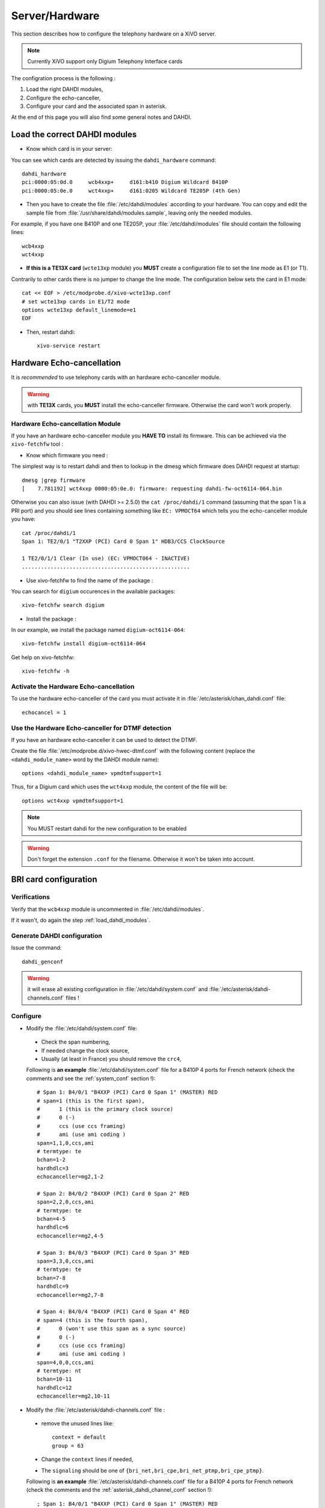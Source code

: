 ***************
Server/Hardware
***************

This section describes how to configure the telephony hardware on a XiVO server.

.. note:: Currently XiVO support only Digium Telephony Interface cards

The configration process is the following :

#. Load the right DAHDI modules,
#. Configure the echo-canceller,
#. Configure your card and the associated span in asterisk.

At the end of this page you will also find some general notes and DAHDI.


.. _load_dahdi_modules:

Load the correct DAHDI modules
==============================

.. highlight:: none

* Know which card is in your server:

You can see which cards are detected by issuing the ``dahdi_hardware`` command::

   dahdi_hardware
   pci:0000:05:0d.0     wcb4xxp+     d161:b410 Digium Wildcard B410P
   pci:0000:05:0e.0     wct4xxp+     d161:0205 Wildcard TE205P (4th Gen)

* Then you have to create the file :file:`/etc/dahdi/modules` according to your hardware. You can
  copy and edit the sample file from :file:`/usr/share/dahdi/modules.sample`, leaving only the
  needed modules.

For example, if you have one B410P and one TE205P, your :file:`/etc/dahdi/modules` file should
contain the following lines::

    wcb4xxp
    wct4xxp

* **If this is a TE13X card** (``wcte13xp`` module) you **MUST** create a configuration file to set
  the line mode as E1 (or T1).

Contrarily to other cards there is no jumper to change the line mode. The configuration below
sets the card in E1 mode::

    cat << EOF > /etc/modprobe.d/xivo-wcte13xp.conf
    # set wcte13xp cards in E1/T2 mode
    options wcte13xp default_linemode=e1
    EOF

* Then, restart dahdi::

   xivo-service restart


.. _hwec_configuration:

Hardware Echo-cancellation
==========================

It is *recommended* to use telephony cards with an hardware echo-canceller module.

.. warning:: with **TE13X** cards, you **MUST** install the echo-canceller firmware.
    Otherwise the card won't work properly.


Hardware Echo-cancellation Module
---------------------------------

If you have an hardware echo-canceller module you **HAVE TO** install its firmware.
This can be achieved via the ``xivo-fetchfw`` tool :

* Know which firmware you need :

The simplest way is to restart dahdi and then to lookup in the dmesg which
firmware does DAHDI request at startup::

   dmesg |grep firmware
   [    7.781192] wct4xxp 0000:05:0e.0: firmware: requesting dahdi-fw-oct6114-064.bin

Otherwise you can also issue (with DAHDI >= 2.5.0) the ``cat /proc/dahdi/1`` command
(assuming that the span 1 is a PRI port) and you should see lines containing something like
``EC: VPMOCT64`` which tells you the echo-canceller module you have::

   cat /proc/dahdi/1
   Span 1: TE2/0/1 "T2XXP (PCI) Card 0 Span 1" HDB3/CCS ClockSource

   1 TE2/0/1/1 Clear (In use) (EC: VPMOCT064 - INACTIVE)
   .....................................................

* Use xivo-fetchfw to find the name of the package :

You can search for ``digium`` occurences in the available packages::

   xivo-fetchfw search digium

* Install the package :

In our example, we install the package named ``digium-oct6114-064``::

   xivo-fetchfw install digium-oct6114-064


Get help on xivo-fetchfw::

   xivo-fetchfw -h


Activate the Hardware Echo-cancellation
---------------------------------------

To use the hardware echo-canceller of the card you must activate it in
:file:`/etc/asterisk/chan_dahdi.conf` file::

    echocancel = 1


Use the Hardware Echo-canceller for DTMF detection
--------------------------------------------------

If you have an hardware echo-canceller it can be used to detect the DTMF.

Create the file :file:`/etc/modprobe.d/xivo-hwec-dtmf.conf` with the following content (replace the
``<dahdi_module_name>`` word by the DAHDI module name)::

   options <dahdi_module_name> vpmdtmfsupport=1

Thus, for a Digium card which uses the ``wct4xxp`` module, the content of the file will be::

   options wct4xxp vpmdtmfsupport=1

.. note:: You MUST restart dahdi for the new configuration to be enabled

.. warning:: Don't forget the extension ``.conf`` for the filename.
    Otherwise it won't be taken into account.


BRI card configuration
======================

Verifications
-------------

Verify that the ``wcb4xxp`` module is uncommented in :file:`/etc/dahdi/modules`.

If it wasn't, do again the step :ref:`load_dahdi_modules`.

Generate DAHDI configuration
----------------------------

Issue the command::

  dahdi_genconf

.. warning:: it will erase all existing configuration in :file:`/etc/dahdi/system.conf`
  and :file:`/etc/asterisk/dahdi-channels.conf` files !


Configure
---------

* Modify the :file:`/etc/dahdi/system.conf` file:

 * Check the span numbering,
 * If needed change the clock source,
 * Usually (at least in France) you should remove the ``crc4``,

 Following is **an example** :file:`/etc/dahdi/system.conf` file for a B410P 4 ports for French network
 (check the comments and see the :ref:`system_conf` section !)::

    # Span 1: B4/0/1 "B4XXP (PCI) Card 0 Span 1" (MASTER) RED
    # span=1 (this is the first span),
    #      1 (this is the primary clock source)
    #      0 (-)
    #      ccs (use ccs framing)
    #      ami (use ami coding )
    span=1,1,0,ccs,ami
    # termtype: te
    bchan=1-2
    hardhdlc=3
    echocanceller=mg2,1-2

    # Span 2: B4/0/2 "B4XXP (PCI) Card 0 Span 2" RED
    span=2,2,0,ccs,ami
    # termtype: te
    bchan=4-5
    hardhdlc=6
    echocanceller=mg2,4-5

    # Span 3: B4/0/3 "B4XXP (PCI) Card 0 Span 3" RED
    span=3,3,0,ccs,ami
    # termtype: te
    bchan=7-8
    hardhdlc=9
    echocanceller=mg2,7-8

    # Span 4: B4/0/4 "B4XXP (PCI) Card 0 Span 4" RED
    # span=4 (this is the fourth span),
    #      0 (won't use this span as a sync source)
    #      0 (-)
    #      ccs (use ccs framing)
    #      ami (use ami coding )
    span=4,0,0,ccs,ami
    # termtype: nt
    bchan=10-11
    hardhdlc=12
    echocanceller=mg2,10-11


* Modify the :file:`/etc/asterisk/dahdi-channels.conf` file :

 * remove the unused lines like::

     context = default
     group = 63

 * Change the ``context`` lines if needed,
 * The ``signaling`` should be one of ``{bri_net,bri_cpe,bri_net_ptmp,bri_cpe_ptmp}``.

 Following is **an example** :file:`/etc/asterisk/dahdi-channels.conf` file for a B410P 4 ports for French network
 (check the comments and the :ref:`asterisk_dahdi_channel_conf` section !)::

    ; Span 1: B4/0/1 "B4XXP (PCI) Card 0 Span 1" (MASTER) RED
    group=0,11              ; belongs to group 0 and 11
    context=from-extern     ; incoming call to this span will be sent in 'from-extern' context
    switchtype = euroisdn
    signalling = bri_cpe    ; use 'bri_cpe' signaling
    channel => 1-2          ; the above configuration applies to channels 1 and 2

    ; Span 2: B4/0/2 "B4XXP (PCI) Card 0 Span 2" RED
    group=0,12
    context=from-extern
    switchtype = euroisdn
    signalling = bri_cpe
    channel => 4-5

    ; Span 3: B4/0/3 "B4XXP (PCI) Card 0 Span 3" RED
    group=0,13
    context=from-extern
    switchtype = euroisdn
    signalling = bri_cpe
    channel => 7-8

    ; Span 4: B4/0/4 "B4XXP (PCI) Card 0 Span 4" RED
    group=1,14              ; belongs to groups 1 and 14
    context=default         ; incoming call to this span will be sent in 'defaul' context
    switchtype = euroisdn
    signalling = bri_net    ; use 'bri_net' signaling
    channel => 10-11        ; the above configuration applies to channels 10 and 11


Special cases
-------------

Here are some special cases where you might need to modify the default options :

* if your telecom operator brings layer 1 down when the line is idle, you should add the following
  option in :file:`/etc/asterisk/chan_dahdi.conf` and restart asterisk (works with XiVO 12.20 and
  above)::

     layer2_persistence=keep_up


PRI card configuration
======================

Verifications
-------------

Verify that one of the ``{wct1xxp,wcte11xp,wcte12xp,wcte13xp,wct4xxp}`` module is uncommented in
:file:`/etc/dahdi/modules` depending on the card you installed in your server.

If it wasn't, do again the step :ref:`load_dahdi_modules`

.. warning:: **TE13XP** cards :

    * these cards need a specific dahdi module configuration. See :ref:`load_dahdi_modules` paragraph,
    * you **MUST** install the correct echo-canceller firmware to be able to use these cards. See :ref:`hwec_configuration` paragraph.

Generate DAHDI configuration
----------------------------

Issue the command::

  dahdi_genconf

.. warning:: it will erase all existing configuration in :file:`/etc/dahdi/system.conf`
  and :file:`/etc/asterisk/dahdi-channels.conf` files !


Configure
---------

* Modify the :file:`/etc/dahdi/system.conf` :

 * Check the span numbering,
 * If needed change the clock source,
 * Usually (at least in France) you should remove the ``crc4``,

* Modify the :file:`/etc/asterisk/dahdi-channels.conf` file :

 * remove the unused lines like::

     context = default
     group = 63

 * Change the ``context`` lines if needed,
 * The ``signaling`` should be one of ``{pri_net,pri_cpe}``.


.. _sync_cable:

Sync cable
^^^^^^^^^^

You can link several PRI Digium card between themselves with a sync cable to
share the exact same clock.

If you do this, you need to:

* use the coding wheel on the Digium cards to give them an order of recognition in DAHDI/Asterisk (see Digium_telephony_cards_support_),
* daisy-chain the cards with a sync cable (see Digium_telephony_cards_support_),
* load the DAHDI module with the ``timingcable=1`` option.

Create :file:`/etc/modprobe.d/xivo-timingcable.conf` file and insert the line::

   options <module> timingcable=1

Where <module> is the DAHDI module name of your card (e.g. wct4xxp for a TE205P).


.. _Digium_telephony_cards_support: http://www.digium.com/en/support/telephony-cards

Analog card configuration
=========================

Verifications
-------------

Verify that one of the ``{wctdm,wctdm24xxp}`` module is uncommented in :file:`/etc/dahdi/modules`
depending on the card you installed in your server.

If it wasn't, do again the step :ref:`load_dahdi_modules`


Generate DAHDI configuration
----------------------------

Issue the command::

  dahdi_genconf

.. warning:: it will erase all existing configuration in :file:`/etc/dahdi/system.conf`
  and :file:`/etc/asterisk/dahdi-channels.conf` files !


Configure
---------

* With **FXS** modules :

Create file :file:`/etc/modprobe.d/xivo-tdm`::

   options <module> fastringer=1 boostringer=1

Where <module> is the DAHDI module name of your card (e.g. wctdm for a TDM400P).

* With **FXO** modules:

Create file :file:`/etc/modprobe.d/xivo-tdm`::

   options <module> opermode=FRANCE

Where <module> is the DAHDI module name of your card (e.g. wctdm for a TDM400P).

#. Modify the :file:`/etc/dahdi/system.conf` :
#. Check the span numbering,
#. Modify the :file:`/etc/asterisk/dahdi-channels.conf` file :

  * remove the unused lines like::

     context = default
     group = 63

  * Change the ``context`` lines if needed


Voice Compression Card configuration
====================================

Here's how to install a Digium TC400M card (used for G.729a and/or G.723.1 codecs) :

* Verify that the ``wctc4xxp`` module is uncommented in :file:`/etc/dahdi/modules`.
  If it wasn't, do again the step :ref:`load_dahdi_modules`.

* install the card firmware::

    xivo-fetchfw install digium-tc400m

* comment out the following line in :file:`/etc/asterisk/modules.conf`::

    noload = codec_dahdi.so

* restart asterisk::

    /etc/init.d/asterisk restart

* depending on the codec you want to transcode, you can modify the ``mode`` parameter of the module by
  creating a file in :file:`/etc/modprobe.d/`. This parameter can take the following value :

 * mode = mixed : this the default value which activates transcoding for 92 channels
   in G.729a or G.723.1 (5.3 Kbit and 6.3 Kbit)
 * mode = g729 : this option activates transcoding for 120 channels in G.729a
 * mode = g723 : this option activates transcoding for 92 channels in G.723.1 (5.3 Kbit et 6.3 Kbit)

Example::

   cat << EOF > /etc/modprobe.d/xivo-transcode.conf
   options wctc4xxp mode=g729
   EOF

After having applied the configuration (see `Apply configuration`_ section) you can verify that the
card is correctly seen by asterisk with the ``transcoder show`` CLI command - this command should show
the encoders/decoders registered by the TC400 card::

   *CLI> transcoder show
   0/0 encoders/decoders of 120 channels are in use.


Apply configuration
===================

When done, you have to restart asterisk and dahdi::

   /etc/init.d/monit stop
   /etc/init.d/asterisk stop
   /etc/init.d/dahdi stop
   /etc/init.d/dahdi start
   /etc/init.d/asterisk start
   /etc/init.d/monit start


Check IRQ misses
================

It's always useful to verify if there isn't any *missed IRQ* problem with the cards.

Check::

   cat /proc/dahdi/<span number>

If the *IRQ misses* counter increments, it's not good::

   cat /proc/dahdi/1
   Span 1: WCTDM/0 "Wildcard TDM800P Board 1" (MASTER)
   IRQ misses: 1762187
     1 WCTDM/0/0 FXOKS (In use)
     2 WCTDM/0/1 FXOKS (In use)
     3 WCTDM/0/2 FXOKS (In use)
     4 WCTDM/0/3 FXOKS (In use)

Digium gives some hints in their *Knowledge Base* here : http://kb.digium.com/entry/1/63/

PRI Digium cards needs 1000 interuption per seconds. If the systeme cannot supply them,
it increment the IRQ missed counter.

As indicated in Digium *KB* you should avoid shared IRQ with other equipments (like HD or NIC interfaces).


Notes on configuration files
============================


.. _system_conf:

/etc/dahdi/system.conf
----------------------

A *span* is created for each card port. Below is an example of a standard E1 port::

   span=1,1,0,ccs,hdb3
   dchan=16
   bchan=1-15,17-31
   echocanceller=mg2,1-15,17-31

Each span has to be declared with the following information::

   span=<spannum>,<timing>,<LBO>,<framing>,<coding>[,crc4]

* ``spannum`` : corresponds to the span number. It starts to 1 and has to be incremented by 1 at each new span.
  This number MUST be unique.
* ``timing`` : describes the how this span will be considered regarding the synchronisation :

  * 0 : do not use this span as a synchronisation source,
  * 1 : use this span as the primary synchronisation source,
  * 2 : use this span as the secondary synchronisation source etc.

* ``LBO`` : 0 (not used)
* ``framing`` : correct values are ``ccs`` or ``cas``.
  For ISDN lines, ``ccs`` is used.
* ``coding`` : correct valus are ``hdb3`` or ``ami``.
  For example, ``hdb3`` is used for an E1 (PRI) link, whereas ``ami`` is used for T0 (french BRI) link.
* ``crc4`` : this is a framing option for PRI lines.
  For example it is rarely use in France.

Note that the ``dahdi_genconf`` command should usually give you the correct parameters (if you correctly set the cards
jumper). All these information should be checked with your operator.


/etc/asterisk/chan_dahdi.conf
-----------------------------

This file contains the general parameters of the DAHDI channel.
It is not generated via the ``dahdi_genconf`` command.


.. _asterisk_dahdi_channel_conf:

/etc/asterisk/dahdi-channels.conf
---------------------------------

This file contains the parameters of each channel.
It is generated via the ``dahdi_genconf`` command.
